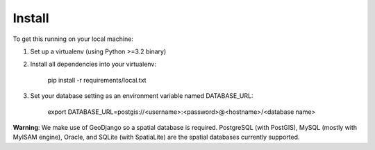 Install
=======

To get this running on your local machine:

1. Set up a virtualenv (using Python >=3.2 binary)

2. Install all dependencies into your virtualenv:

    pip install -r requirements/local.txt

3. Set your database setting as an environment variable named DATABASE_URL:

    export DATABASE_URL=postgis://<username>:<password>@<hostname>/<database name>

**Warning**: We make use of GeoDjango so a spatial database is required. PostgreSQL (with PostGIS),
MySQL (mostly with MyISAM engine), Oracle, and SQLite (with SpatiaLite) are the spatial databases currently supported.